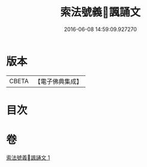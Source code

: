 #+TITLE: 索法號義󰀃諷誦文 
#+DATE: 2016-06-08 14:59:09.927270

* 版本
 |     CBETA|【電子佛典集成】|

* 目次

* 卷
[[file:KR6s0049_001.txt][索法號義󰀃諷誦文 1]]

